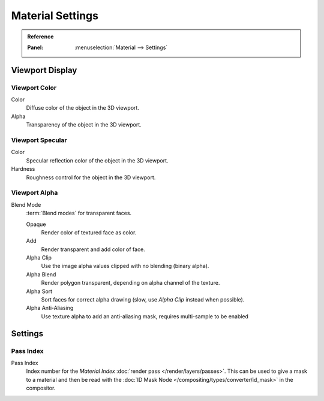 *****************
Material Settings
*****************

.. admonition:: Reference
   :class: refbox

   :Panel:     :menuselection:`Material --> Settings`

Viewport Display
=================

Viewport Color
--------------

Color
   Diffuse color of the object in the 3D viewport.
Alpha
   Transparency of the object in the 3D viewport.


Viewport Specular
-----------------

Color
   Specular reflection color of the object in the 3D viewport.
Hardness
   Roughness control for the object in the 3D viewport.


Viewport Alpha
--------------

Blend Mode
   :term:`Blend modes` for transparent faces.

   Opaque
      Render color of textured face as color.
   Add
      Render transparent and add color of face.
   Alpha Clip
      Use the image alpha values clipped with no blending (binary alpha).
   Alpha Blend
      Render polygon transparent, depending on alpha channel of the texture.
   Alpha Sort
      Sort faces for correct alpha drawing (slow, use *Alpha Clip* instead when possible).
   Alpha Anti-Aliasing
      Use texture alpha to add an anti-aliasing mask,
      requires multi-sample to be enabled

      .. TODO2.8 is this still the case?


Settings
========

Pass Index
----------

Pass Index
   Index number for the *Material Index* :doc:`render pass </render/layers/passes>`.
   This can be used to give a mask to a material and then be read with
   the :doc:`ID Mask Node </compositing/types/converter/id_mask>` in the compositor.
